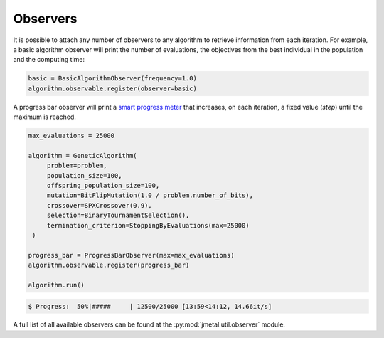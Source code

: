 Observers
========================

It is possible to attach any number of observers to any algorithm to retrieve information from each iteration.
For example, a basic algorithm observer will print the number of evaluations, the objectives from the best individual in the population and the computing time:

.. code-block:: python

   basic = BasicAlgorithmObserver(frequency=1.0)
   algorithm.observable.register(observer=basic)

A progress bar observer will print a `smart progress meter <https://github.com/tqdm/tqdm>`_ that increases, on each iteration, a fixed value (`step`) until the maximum is reached.

.. code-block:: python

   max_evaluations = 25000

   algorithm = GeneticAlgorithm(
        problem=problem,
        population_size=100,
        offspring_population_size=100,
        mutation=BitFlipMutation(1.0 / problem.number_of_bits),
        crossover=SPXCrossover(0.9),
        selection=BinaryTournamentSelection(),
        termination_criterion=StoppingByEvaluations(max=25000)
    )

   progress_bar = ProgressBarObserver(max=max_evaluations)
   algorithm.observable.register(progress_bar)

   algorithm.run()

.. code-block:: console

   $ Progress:  50%|#####     | 12500/25000 [13:59<14:12, 14.66it/s]

A full list of all available observers can be found at the :py:mod:`jmetal.util.observer` module.